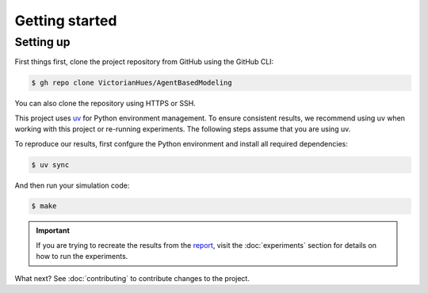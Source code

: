 Getting started
===============

Setting up
----------

First things first, clone the project repository from GitHub using the GitHub CLI:

.. code-block:: console

   $ gh repo clone VictorianHues/AgentBasedModeling

You can also clone the repository using HTTPS or SSH.

This project uses `uv <https://docs.astral.sh/uv/>`_ for Python environment management.
To ensure consistent results, we recommend using uv when working with this project or 
re-running experiments. The following steps assume that you are using uv.

To reproduce our results, first confgure the Python environment and install all 
required dependencies:

.. code-block:: console

   $ uv sync

And then run your simulation code:

.. code-block:: console

   $ make

.. important::

   If you are trying to recreate the results from the `report 
   <https://github.com/VictorianHues/AgentBasedModeling/blob/main/project_report.pdf>`_, 
   visit the :doc:`experiments` section for details on how to run the experiments. 

What next? See :doc:`contributing` to contribute changes to the project.
